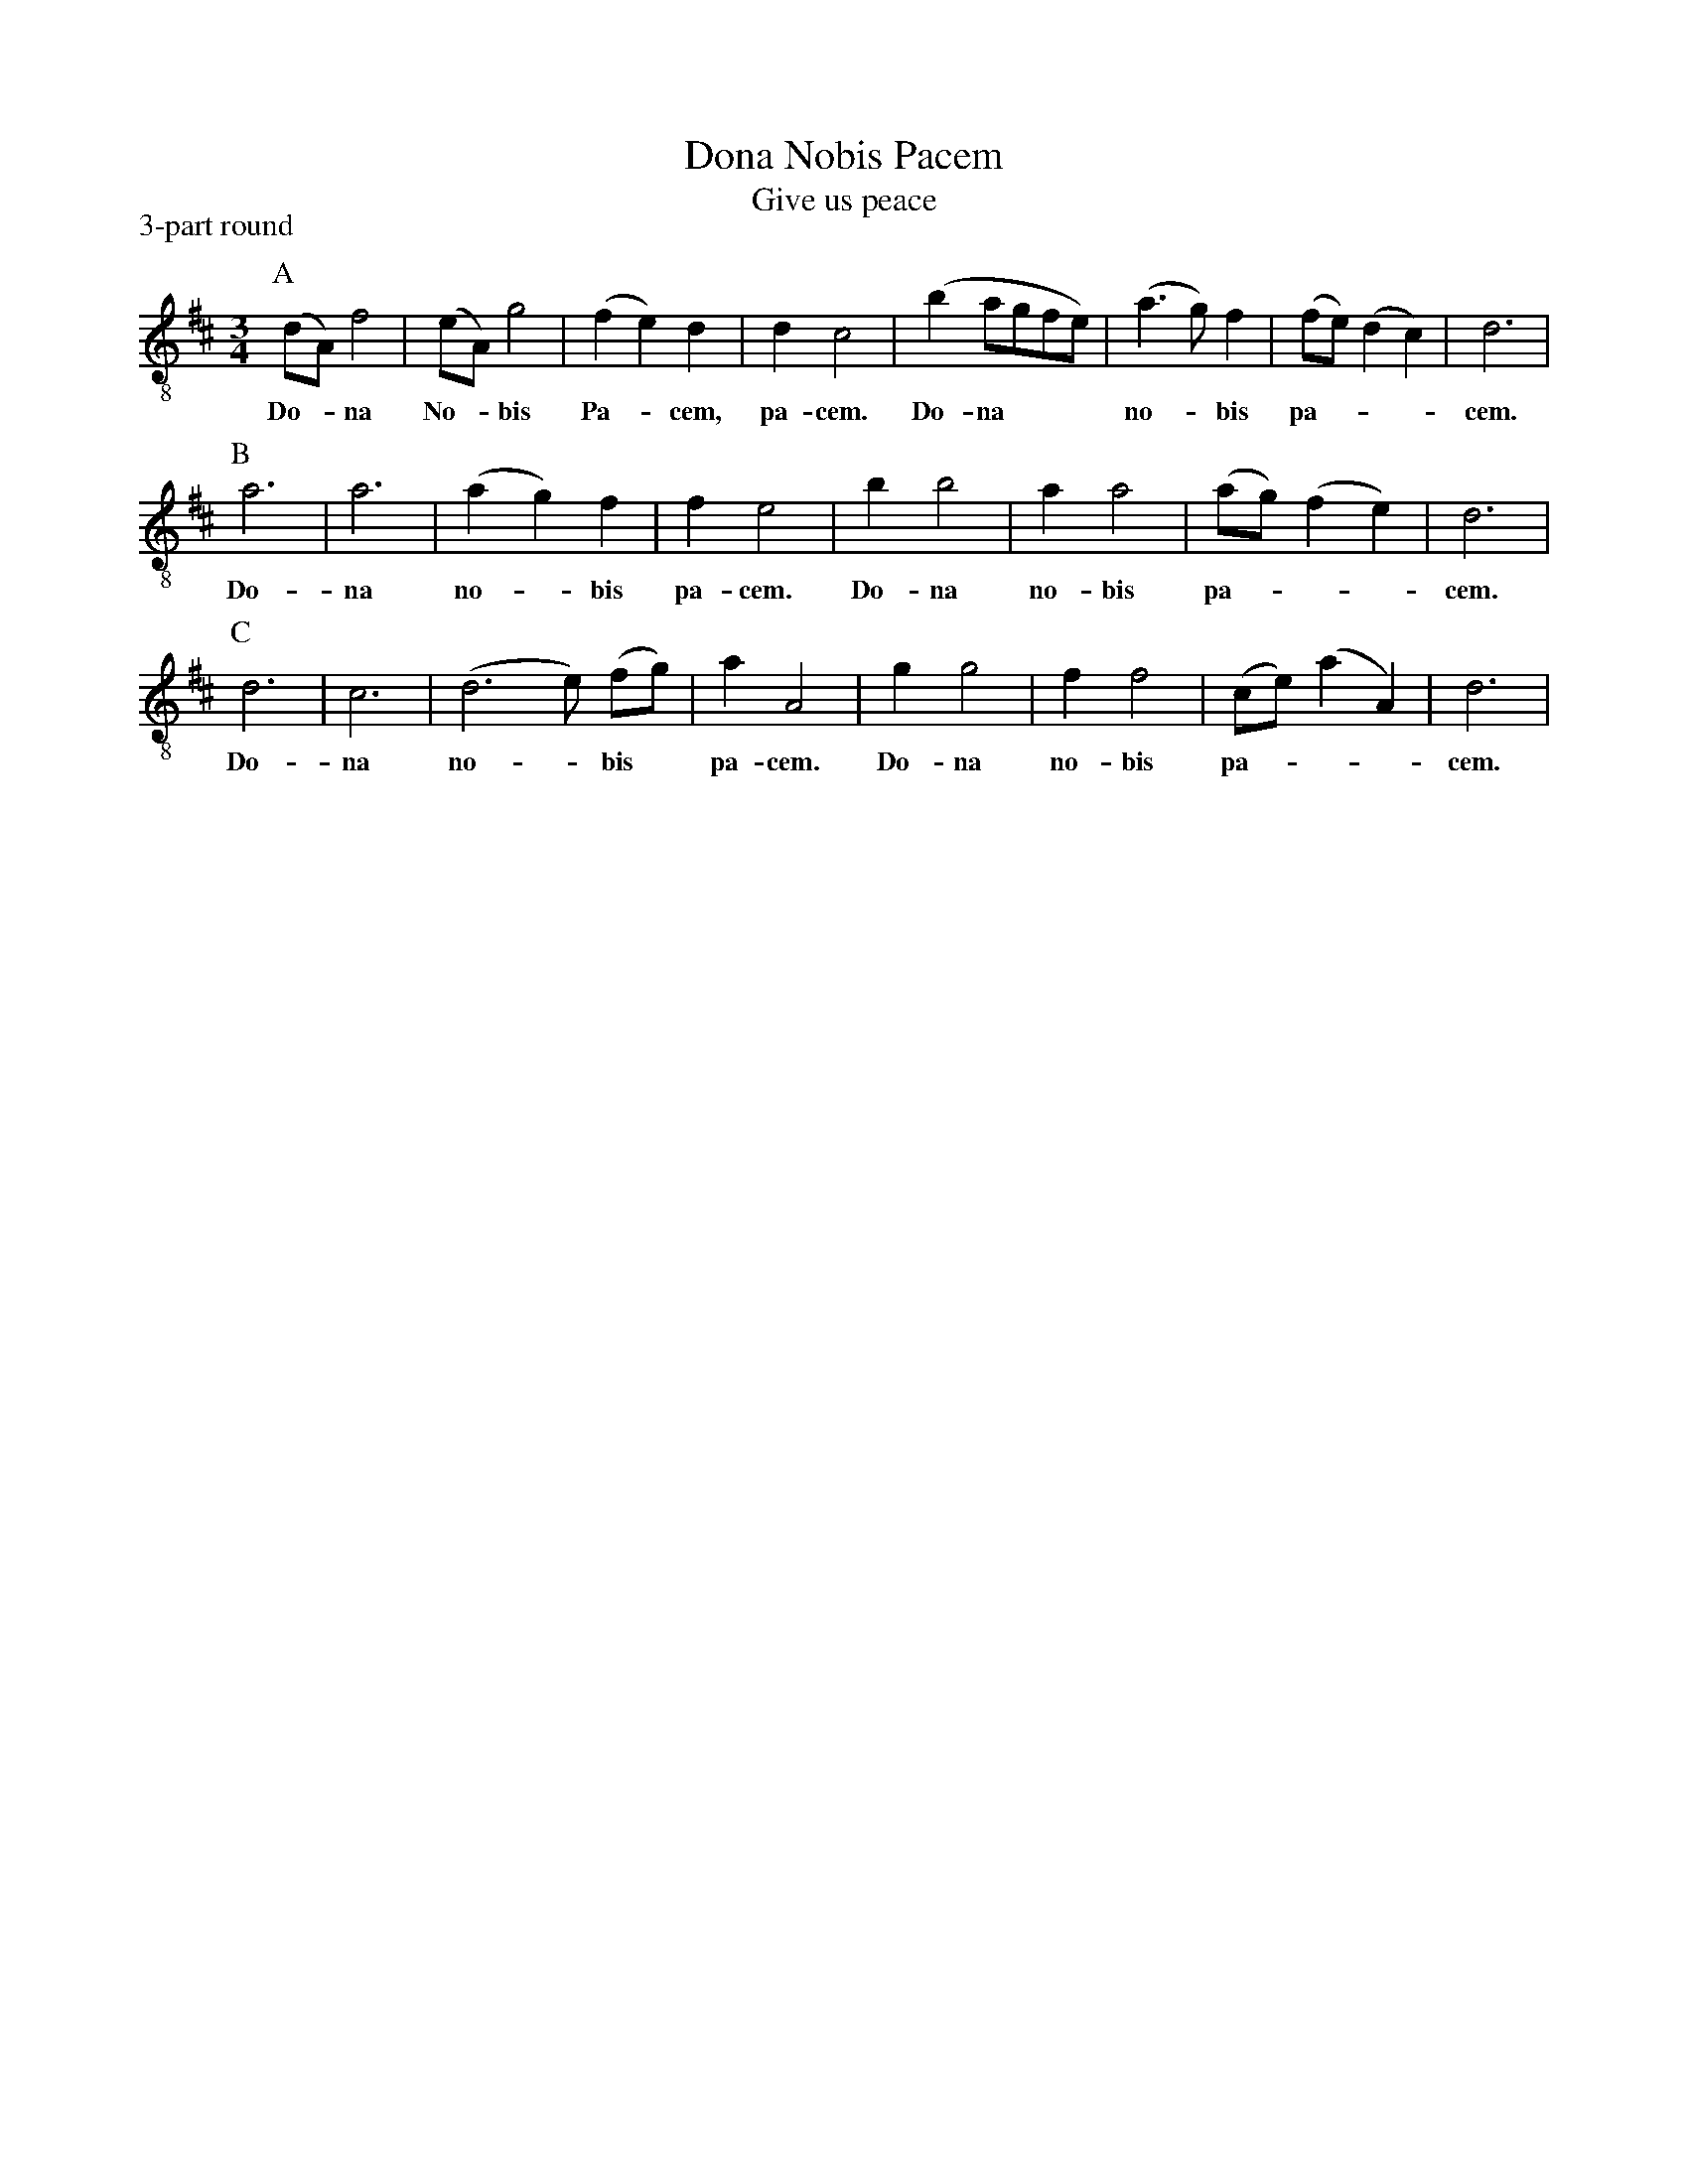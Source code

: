 X: 1
T: Dona Nobis Pacem
T: Give us peace
P: 3-part round
S: http://www.gulfweb.net/rlwalker/abc/!ABCCollections/KG_tunes_webready.abc
M: 3/4
L: 1/4
K: D treble-8
P: A
(d/A/) f2 | (e/A/) g2 | (f e) d | d c2 | (b a/g/f/e/) | (a3/ g/) f | (f/e/) (d c) | d3 | 
w: Do-*na No-*bis Pa-*cem, pa-cem. Do-na*** no-*bis pa-***cem.
P:B
a3 | a3 | (a g) f | f e2 | b b2 | a a2 | (a/g/) (f e) | d3 | 
w: Do-na no-*bis pa-cem. Do-na no-bis pa-***cem.
P:C
d3 | c3 | (d3 e/) (f/g/) | a A2 | g g2 | f f2 | (c/e/) (a A) | d3 | 
w: Do-na no-*bis* pa-cem. Do-na no-bis pa-***cem.
